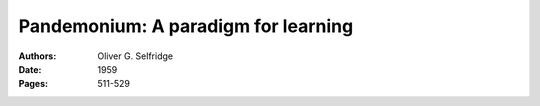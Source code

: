 
================================================================================
Pandemonium: A paradigm for learning
================================================================================

:Authors: Oliver G. Selfridge

:Date: 1959

:Pages: 511-529
